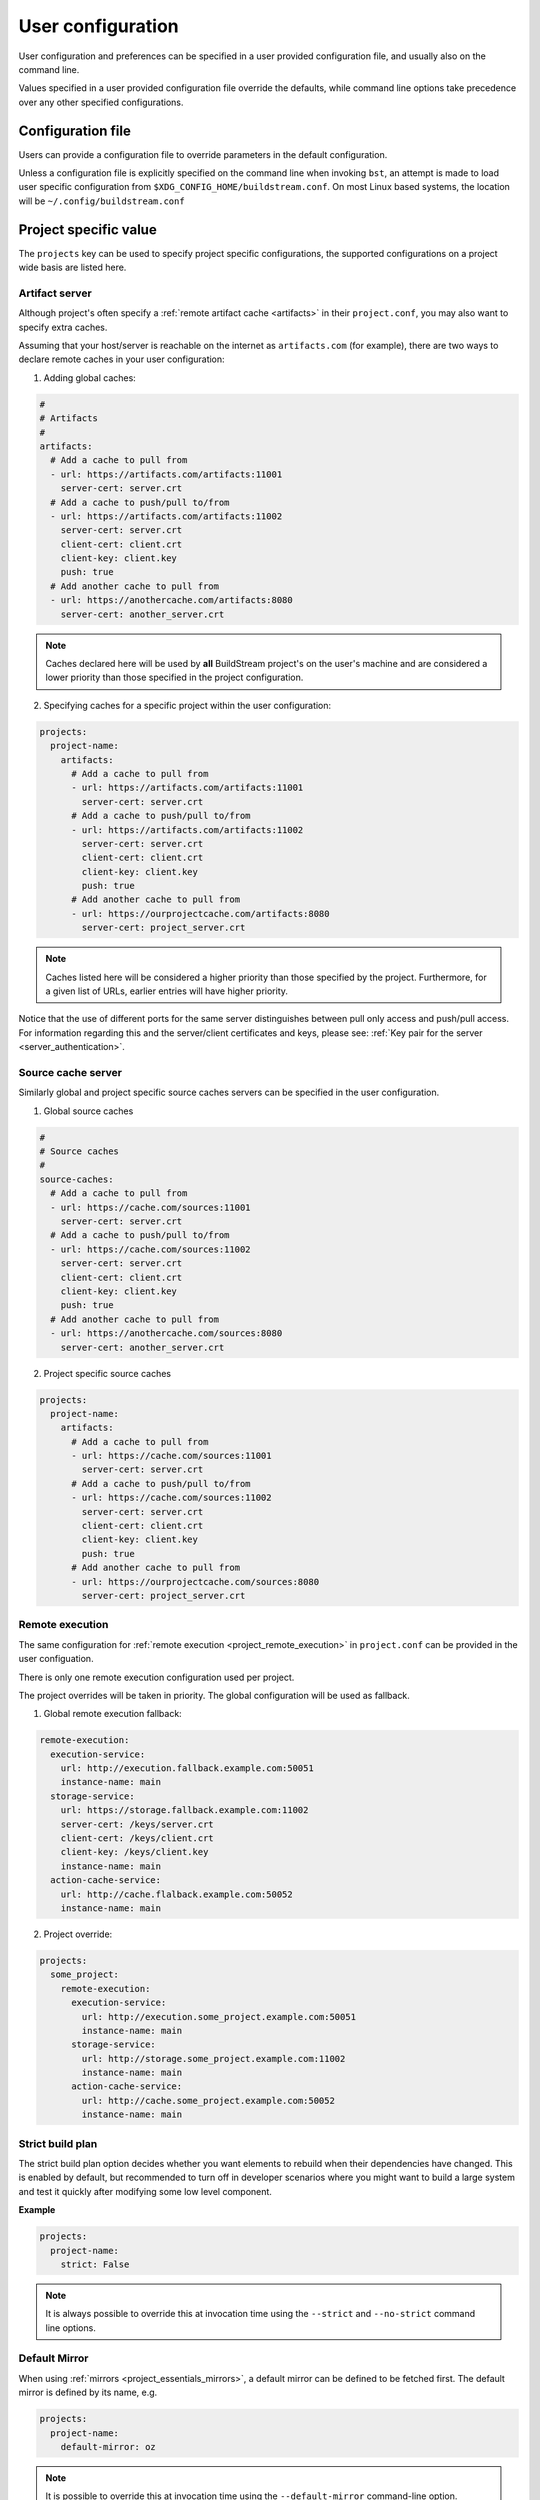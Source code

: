 
.. _user_config:


User configuration
==================
User configuration and preferences can be specified in a user provided
configuration file, and usually also on the command line.

Values specified in a user provided configuration file override the
defaults, while command line options take precedence over any other
specified configurations.


Configuration file
------------------
Users can provide a configuration file to override parameters in
the default configuration.

Unless a configuration file is explicitly specified on the command line when
invoking ``bst``, an attempt is made to load user specific configuration from
``$XDG_CONFIG_HOME/buildstream.conf``. On most Linux based systems, the location
will be ``~/.config/buildstream.conf``


Project specific value
----------------------
The ``projects`` key can be used to specify project specific configurations,
the supported configurations on a project wide basis are listed here.

.. _config_artifacts:

Artifact server
~~~~~~~~~~~~~~~
Although project's often specify a :ref:`remote artifact cache <artifacts>` in
their ``project.conf``, you may also want to specify extra caches.

Assuming that your host/server is reachable on the internet as ``artifacts.com``
(for example), there are two ways to declare remote caches in your user
configuration:

1. Adding global caches:

.. code:: yaml

   #
   # Artifacts
   #
   artifacts:
     # Add a cache to pull from
     - url: https://artifacts.com/artifacts:11001
       server-cert: server.crt
     # Add a cache to push/pull to/from
     - url: https://artifacts.com/artifacts:11002
       server-cert: server.crt
       client-cert: client.crt
       client-key: client.key
       push: true
     # Add another cache to pull from
     - url: https://anothercache.com/artifacts:8080
       server-cert: another_server.crt

.. note::

    Caches declared here will be used by **all** BuildStream project's on the user's
    machine and are considered a lower priority than those specified in the project
    configuration.


2. Specifying caches for a specific project within the user configuration:

.. code:: yaml

   projects:
     project-name:
       artifacts:
         # Add a cache to pull from
         - url: https://artifacts.com/artifacts:11001
           server-cert: server.crt
         # Add a cache to push/pull to/from
         - url: https://artifacts.com/artifacts:11002
           server-cert: server.crt
           client-cert: client.crt
           client-key: client.key
           push: true
         # Add another cache to pull from
         - url: https://ourprojectcache.com/artifacts:8080
           server-cert: project_server.crt


.. note::

    Caches listed here will be considered a higher priority than those specified
    by the project. Furthermore, for a given list of URLs, earlier entries will
    have higher priority.


Notice that the use of different ports for the same server distinguishes between
pull only access and push/pull access. For information regarding this and the
server/client certificates and keys, please see:
:ref:`Key pair for the server <server_authentication>`.

Source cache server
~~~~~~~~~~~~~~~~~~~
Similarly global and project specific source caches servers can be specified in
the user configuration.

1. Global source caches

.. code:: yaml

   #
   # Source caches
   #
   source-caches:
     # Add a cache to pull from
     - url: https://cache.com/sources:11001
       server-cert: server.crt
     # Add a cache to push/pull to/from
     - url: https://cache.com/sources:11002
       server-cert: server.crt
       client-cert: client.crt
       client-key: client.key
       push: true
     # Add another cache to pull from
     - url: https://anothercache.com/sources:8080
       server-cert: another_server.crt

2. Project specific source caches

.. code:: yaml

   projects:
     project-name:
       artifacts:
         # Add a cache to pull from
         - url: https://cache.com/sources:11001
           server-cert: server.crt
         # Add a cache to push/pull to/from
         - url: https://cache.com/sources:11002
           server-cert: server.crt
           client-cert: client.crt
           client-key: client.key
           push: true
         # Add another cache to pull from
         - url: https://ourprojectcache.com/sources:8080
           server-cert: project_server.crt

.. _user_config_remote_execution:

Remote execution
~~~~~~~~~~~~~~~~

The same configuration for :ref:`remote execution <project_remote_execution>`
in ``project.conf`` can be provided in the user configuation.

There is only one remote execution configuration used per project.

The project overrides will be taken in priority. The global
configuration will be used as fallback.

1. Global remote execution fallback:

.. code:: yaml

  remote-execution:
    execution-service:
      url: http://execution.fallback.example.com:50051
      instance-name: main
    storage-service:
      url: https://storage.fallback.example.com:11002
      server-cert: /keys/server.crt
      client-cert: /keys/client.crt
      client-key: /keys/client.key
      instance-name: main
    action-cache-service:
      url: http://cache.flalback.example.com:50052
      instance-name: main

2. Project override:

.. code:: yaml

  projects:
    some_project:
      remote-execution:
        execution-service:
          url: http://execution.some_project.example.com:50051
          instance-name: main
        storage-service:
          url: http://storage.some_project.example.com:11002
          instance-name: main
        action-cache-service:
          url: http://cache.some_project.example.com:50052
          instance-name: main


Strict build plan
~~~~~~~~~~~~~~~~~
The strict build plan option decides whether you want elements
to rebuild when their dependencies have changed. This is enabled
by default, but recommended to turn off in developer scenarios where
you might want to build a large system and test it quickly after
modifying some low level component.


**Example**

.. code:: yaml

   projects:
     project-name:
       strict: False


.. note::

   It is always possible to override this at invocation time using
   the ``--strict`` and ``--no-strict`` command line options.


.. _config_default_mirror:

Default Mirror
~~~~~~~~~~~~~~
When using :ref:`mirrors <project_essentials_mirrors>`, a default mirror can
be defined to be fetched first.
The default mirror is defined by its name, e.g.

.. code:: yaml

  projects:
    project-name:
      default-mirror: oz


.. note::

   It is possible to override this at invocation time using the
   ``--default-mirror`` command-line option.


Local cache expiry
~~~~~~~~~~~~~~~~~~
BuildStream locally caches artifacts, build trees, log files and sources within a
cache located at ``~/.cache/buildstream`` (unless a $XDG_CACHE_HOME environment
variable exists). When building large projects, this cache can get very large,
thus BuildStream will attempt to clean up the cache automatically by expiring the least
recently *used* artifacts.

By default, cache expiry will begin once the file system which contains the cache
approaches maximum usage. However, it is also possible to impose a quota on the local
cache in the user configuration. This can be done in two ways:

1. By restricting the maximum size of the cache directory itself.

For example, to ensure that BuildStream's cache does not grow beyond 100 GB,
simply declare the following in your user configuration (``~/.config/buildstream.conf``):

.. code:: yaml

  cache:
    quota: 100G

This quota defines the maximum size of the artifact cache in bytes.
Other accepted values are: K, M, G or T (or you can simply declare the value in bytes, without the suffix).
This uses the same format as systemd's
`resource-control <https://www.freedesktop.org/software/systemd/man/systemd.resource-control.html>`_.

2. By expiring artifacts once the file system which contains the cache exceeds a specified usage.

To ensure that we start cleaning the cache once we've used 80% of local disk space (on the file system
which mounts the cache):

.. code:: yaml

  cache:
    quota: 80%


Default configuration
---------------------
The default BuildStream configuration is specified here for reference:

  .. literalinclude:: ../../buildstream/data/userconfig.yaml
     :language: yaml
